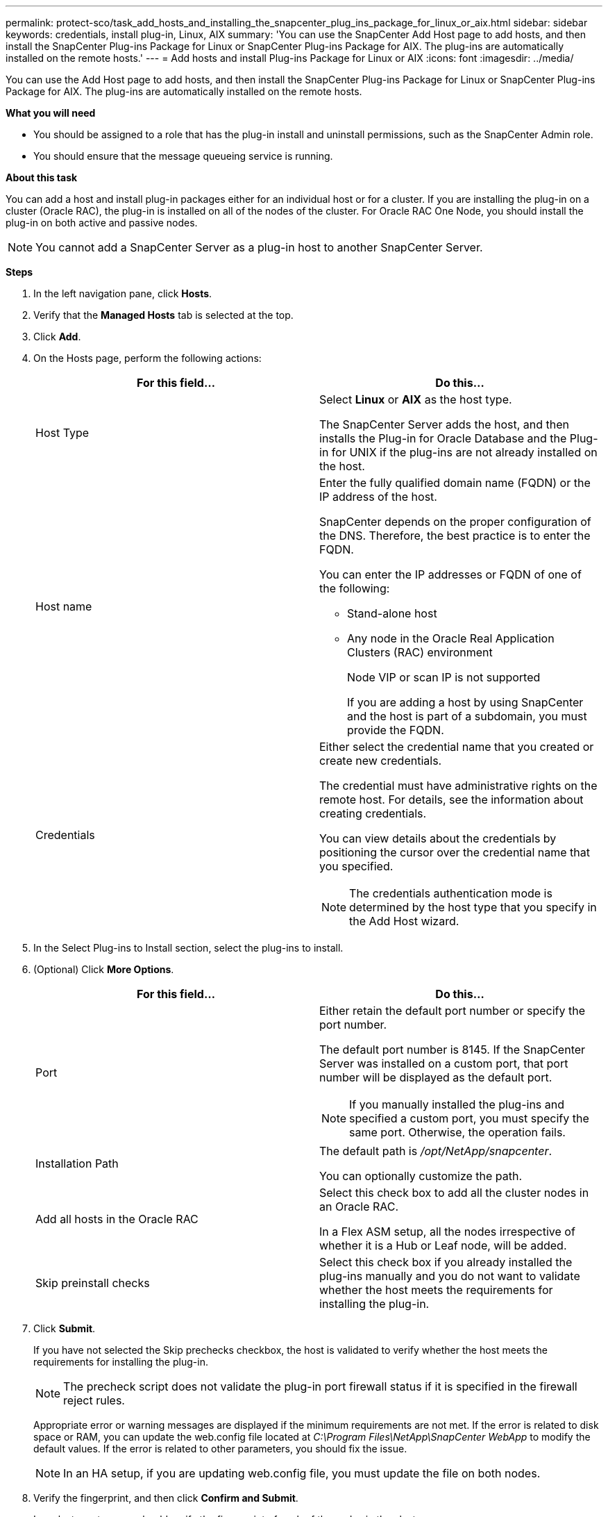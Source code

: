 ---
permalink: protect-sco/task_add_hosts_and_installing_the_snapcenter_plug_ins_package_for_linux_or_aix.html
sidebar: sidebar
keywords: credentials, install plug-in, Linux, AIX
summary: 'You can use the SnapCenter Add Host page to add hosts, and then install the SnapCenter Plug-ins Package for Linux or SnapCenter Plug-ins Package for AIX. The plug-ins are automatically installed on the remote hosts.'
---
= Add hosts and install Plug-ins Package for Linux or AIX
:icons: font
:imagesdir: ../media/

[.lead]
You can use the Add Host page to add hosts, and then install the SnapCenter Plug-ins Package for Linux or SnapCenter Plug-ins Package for AIX. The plug-ins are automatically installed on the remote hosts.

*What you will need*

* You should be assigned to a role that has the plug-in install and uninstall permissions, such as the SnapCenter Admin role.
* You should ensure that the message queueing service is running.

*About this task*

You can add a host and install plug-in packages either for an individual host or for a cluster. If you are installing the plug-in on a cluster (Oracle RAC), the plug-in is installed on all of the nodes of the cluster. For Oracle RAC One Node, you should install the plug-in on both active and passive nodes.

NOTE: You cannot add a SnapCenter Server as a plug-in host to another SnapCenter Server.

*Steps*

. In the left navigation pane, click *Hosts*.
. Verify that the *Managed Hosts* tab is selected at the top.
. Click *Add*.
. On the Hosts page, perform the following actions:
+
|===
| For this field... | Do this...

a|
Host Type
a|
Select *Linux* or *AIX* as the host type.

The SnapCenter Server adds the host, and then installs the Plug-in for Oracle Database and the Plug-in for UNIX if the plug-ins are not already installed on the host.
a|
Host name
a|
Enter the fully qualified domain name (FQDN) or the IP address of the host.

SnapCenter depends on the proper configuration of the DNS. Therefore, the best practice is to enter the FQDN.

You can enter the IP addresses or FQDN of one of the following:

 ** Stand-alone host
 ** Any node in the Oracle Real Application Clusters (RAC) environment
+
Node VIP or scan IP is not supported

+
If you are adding a host by using SnapCenter and the host is part of a subdomain, you must provide the FQDN.
a|
Credentials
a|
Either select the credential name that you created or create new credentials.

The credential must have administrative rights on the remote host. For details, see the information about creating credentials.

You can view details about the credentials by positioning the cursor over the credential name that you specified.

NOTE: The credentials authentication mode is determined by the host type that you specify in the Add Host wizard.
|===

. In the Select Plug-ins to Install section, select the plug-ins to install.
. (Optional) Click *More Options*.
+
|===
| For this field...| Do this...

a|
Port
a|
Either retain the default port number or specify the port number.

The default port number is 8145. If the SnapCenter Server was installed on a custom port, that port number will be displayed as the default port.

NOTE: If you manually installed the plug-ins and specified a custom port, you must specify the same port. Otherwise, the operation fails.

a|
Installation Path
a|
The default path is _/opt/NetApp/snapcenter_.

You can optionally customize the path.

a|
Add all hosts in the Oracle RAC
a|
Select this check box to add all the cluster nodes in an Oracle RAC.

//Included the below info for BURT 1348035 for 4.5
In a Flex ASM setup, all the nodes irrespective of whether it is a Hub or Leaf node, will be added.
a|
Skip preinstall checks
a|
Select this check box if you already installed the plug-ins manually and you do not want to validate whether the host meets the requirements for installing the plug-in.
|===

. Click *Submit*.
+
If you have not selected the Skip prechecks checkbox, the host is validated to verify whether the host meets the requirements for installing the plug-in.
+
NOTE: The precheck script does not validate the plug-in port firewall status if it is specified in the firewall reject rules.

+
Appropriate error or warning messages are displayed if the minimum requirements are not met. If the error is related to disk space or RAM, you can update the web.config file located at _C:\Program Files\NetApp\SnapCenter WebApp_ to modify the default values. If the error is related to other parameters, you should fix the issue.
+
NOTE: In an HA setup, if you are updating web.config file, you must update the file on both nodes.

. Verify the fingerprint, and then click *Confirm and Submit*.
+
In a cluster setup, you should verify the fingerprint of each of the nodes in the cluster.
+
NOTE: SnapCenter does not support ECDSA algorithm.

+
NOTE: Fingerprint verification is mandatory even if the same host was added earlier to SnapCenter and the fingerprint was confirmed.

. Monitor the installation progress.
+
The installation-specific log files are located at _/custom_location/snapcenter/logs_.

*After you finish*

All the databases on the host are automatically discovered and displayed in the Resources page. If nothing is displayed, click *Refresh Resources*.
